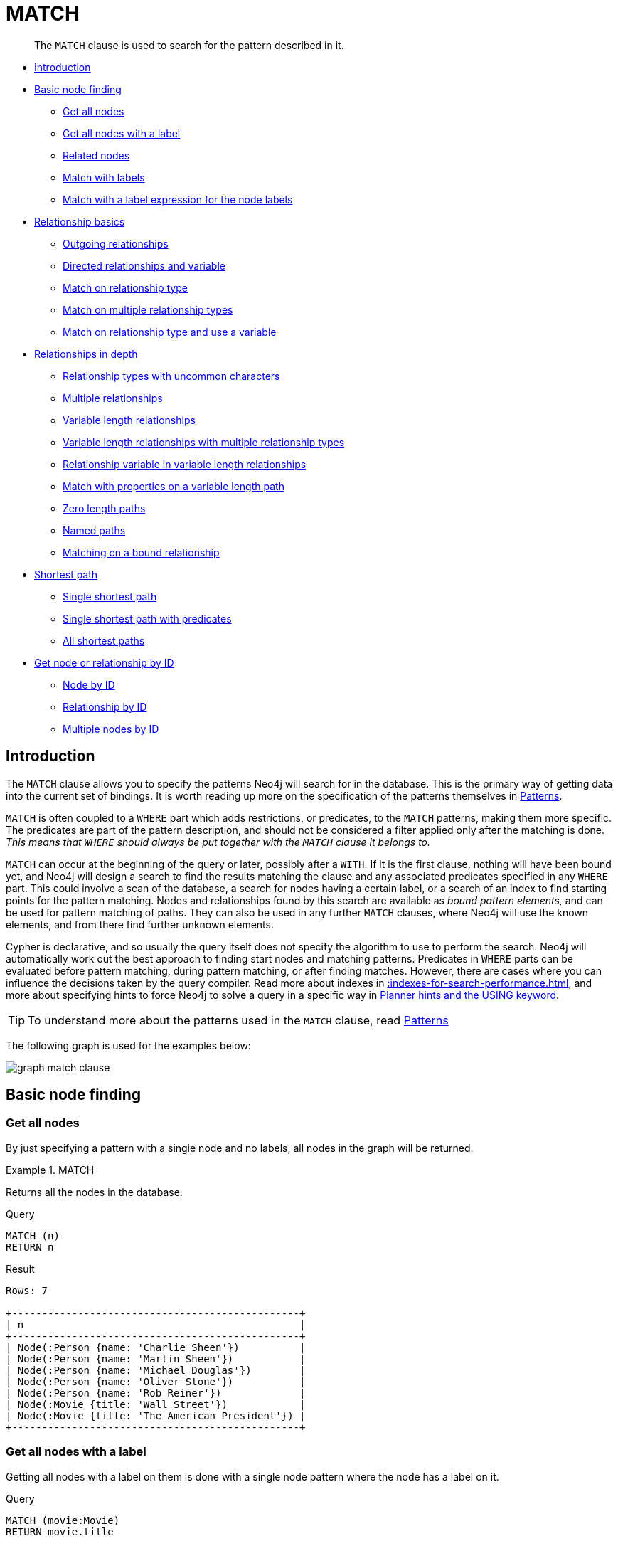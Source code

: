 :description: The `MATCH` clause is used to search for the pattern described in it.

[[query-match]]
= MATCH

[abstract]
--
The `MATCH` clause is used to search for the pattern described in it.
--

* xref::clauses/match.adoc#match-introduction[Introduction]
* xref::clauses/match.adoc#basic-node-finding[Basic node finding]
 ** xref::clauses/match.adoc#get-all-nodes[Get all nodes]
 ** xref::clauses/match.adoc#get-all-nodes-with-label[Get all nodes with a label]
 ** xref::clauses/match.adoc#related-nodes[Related nodes]
 ** xref::clauses/match.adoc#match-with-labels[Match with labels]
 ** xref::clauses/match.adoc#label-expression-match-or-expression[Match with a label expression for the node labels]
* xref::clauses/match.adoc#relationship-basics[Relationship basics]
 ** xref::clauses/match.adoc#outgoing-relationships[Outgoing relationships]
 ** xref::clauses/match.adoc#directed-rels-and-variable[Directed relationships and variable]
 ** xref::clauses/match.adoc#match-on-rel-type[Match on relationship type]
 ** xref::clauses/match.adoc#match-on-multiple-rel-types[Match on multiple relationship types]
 ** xref::clauses/match.adoc#match-on-rel-type-use-variable[Match on relationship type and use a variable]
* xref::clauses/match.adoc#relationships-in-depth[Relationships in depth]
 ** xref::clauses/match.adoc#rel-types-with-uncommon-chars[Relationship types with uncommon characters]
 ** xref::clauses/match.adoc#multiple-rels[Multiple relationships]
 ** xref::clauses/match.adoc#varlength-rels[Variable length relationships]
 ** xref::clauses/match.adoc#varlength-rels-multiple-types[Variable length relationships with multiple relationship types]
 ** xref::clauses/match.adoc#rel-variable-in-varlength-rels[Relationship variable in variable length relationships]
 ** xref::clauses/match.adoc#match-props-on-varlength-path[Match with properties on a variable length path]
 ** xref::clauses/match.adoc#zero-length-paths[Zero length paths]
 ** xref::clauses/match.adoc#named-paths[Named paths]
 ** xref::clauses/match.adoc#match-on-bound-rel[Matching on a bound relationship]
* xref::clauses/match.adoc#query-shortest-path[Shortest path]
 ** xref::clauses/match.adoc#single-shortest-path[Single shortest path]
 ** xref::clauses/match.adoc#single-shortest-path-with-predicates[Single shortest path with predicates]
 ** xref::clauses/match.adoc#all-shortest-paths[All shortest paths]
* xref::clauses/match.adoc#get-node-rel-by-id[Get node or relationship by ID]
 ** xref::clauses/match.adoc#match-node-by-id[Node by ID]
 ** xref::clauses/match.adoc#match-rel-by-id[Relationship by ID]
 ** xref::clauses/match.adoc#match-multiple-nodes-by-id[Multiple nodes by ID]


[[match-introduction]]
== Introduction

The `MATCH` clause allows you to specify the patterns Neo4j will search for in the database.
This is the primary way of getting data into the current set of bindings.
It is worth reading up more on the specification of the patterns themselves in xref::syntax/patterns.adoc[Patterns].

`MATCH` is often coupled to a `WHERE` part which adds restrictions, or predicates, to the `MATCH` patterns, making them more specific.
The predicates are part of the pattern description, and should not be considered a filter applied only after the matching is done.
_This means that `WHERE` should always be put together with the `MATCH` clause it belongs to._

`MATCH` can occur at the beginning of the query or later, possibly after a `WITH`.
If it is the first clause, nothing will have been bound yet, and Neo4j will design a search to find the results matching the clause and any associated predicates specified in any `WHERE` part.
This could involve a scan of the database, a search for nodes having a certain label, or a search of an index to find starting points for the pattern matching.
Nodes and relationships found by this search are available as _bound pattern elements,_ and can be used for pattern matching of paths.
They can also be used in any further `MATCH` clauses, where Neo4j will use the known elements, and from there find further unknown elements.

Cypher is declarative, and so usually the query itself does not specify the algorithm to use to perform the search.
Neo4j will automatically work out the best approach to finding start nodes and matching patterns.
Predicates in `WHERE` parts can be evaluated before pattern matching, during pattern matching, or after finding matches.
However, there are cases where you can influence the decisions taken by the query compiler.
Read more about indexes in xref::indexes-for-search-performance.adoc[], and more about specifying hints to force Neo4j to solve a query in a specific way in xref::query-tuning/using.adoc[Planner hints and the USING keyword].

[TIP]
====
To understand more about the patterns used in the `MATCH` clause, read xref::syntax/patterns.adoc[Patterns]
====

The following graph is used for the examples below:

image:graph_match_clause.svg[]

////
CREATE
  (charlie:Person {name: 'Charlie Sheen'}),
  (martin:Person {name: 'Martin Sheen'}),
  (michael:Person {name: 'Michael Douglas'}),
  (oliver:Person {name: 'Oliver Stone'}),
  (rob:Person {name: 'Rob Reiner'}),
  (wallStreet:Movie {title: 'Wall Street'}),
  (charlie)-[:ACTED_IN {role: 'Bud Fox'}]->(wallStreet),
  (martin)-[:ACTED_IN {role: 'Carl Fox'}]->(wallStreet),
  (michael)-[:ACTED_IN {role: 'Gordon Gekko'}]->(wallStreet),
  (oliver)-[:DIRECTED]->(wallStreet),
  (thePresident:Movie {title: 'The American President'}),
  (martin)-[:ACTED_IN {role: 'A.J. MacInerney'}]->(thePresident),
  (michael)-[:ACTED_IN {role: 'President Andrew Shepherd'}]->(thePresident),
  (rob)-[:DIRECTED]->(thePresident)
////

[[basic-node-finding]]
== Basic node finding

[[get-all-nodes]]
=== Get all nodes

By just specifying a pattern with a single node and no labels, all nodes in the graph will be returned.

.+MATCH+
======

Returns all the nodes in the database.

// test:9c50f265-f7e9-4a9a-a4c2-871b02ae22e6["example", "match-clause"]
.Query
[source, cypher, role="noplay"]
----
MATCH (n)
RETURN n
----

// test:9c50f265-f7e9-4a9a-a4c2-871b02ae22e6["result", "match-clause"]
.Result
[source, result, role="noheader"]
----
Rows: 7

+------------------------------------------------+
| n                                              |
+------------------------------------------------+
| Node(:Person {name: 'Charlie Sheen'})          |
| Node(:Person {name: 'Martin Sheen'})           |
| Node(:Person {name: 'Michael Douglas'})        |
| Node(:Person {name: 'Oliver Stone'})           |
| Node(:Person {name: 'Rob Reiner'})             |
| Node(:Movie {title: 'Wall Street'})            |
| Node(:Movie {title: 'The American President'}) |
+------------------------------------------------+
----

======

[[get-all-nodes-with-label]]
=== Get all nodes with a label

Getting all nodes with a label on them is done with a single node pattern where the node has a label on it.

.Query
[source, cypher, indent=0]
----
MATCH (movie:Movie)
RETURN movie.title
----

Returns all the movies in the database.

.Result
[role="queryresult",options="header,footer",cols="1*<m"]
|===
| +movie.title+
| +"Wall Street"+
| +"The American President"+
1+d|Rows: 2
|===


[[related-nodes]]
=== Related nodes

The symbol `--` means _related to,_ without regard to type or direction of the relationship.

.Query
[source, cypher, indent=0]
----
MATCH (director {name: 'Oliver Stone'})--(movie)
RETURN movie.title
----

Returns all the movies directed by *'Oliver Stone'*.

.Result
[role="queryresult",options="header,footer",cols="1*<m"]
|===
| +movie.title+
| +"Wall Street"+
1+d|Rows: 1
|===


[[match-with-labels]]
=== Match with labels

To constrain your pattern with labels on nodes, you add it to your pattern nodes, using the label syntax.

.Query
[source, cypher, indent=0]
----
MATCH (:Person {name: 'Oliver Stone'})--(movie:Movie)
RETURN movie.title
----

Returns any nodes connected with the `Person` *'Oliver'* that are labeled `Movie`.

.Result
[role="queryresult",options="header,footer",cols="1*<m"]
|===
| +movie.title+
| +"Wall Street"+
1+d|Rows: 1
|===


[[label-expression-match-or-expression]]
=== Match with a label expression for the node labels

A match with an `OR` expression for the node label returns the nodes that contains both the specified labels.

////
CREATE
  (charlie:Person {name: 'Charlie Sheen'}),
  (martin:Person {name: 'Martin Sheen'}),
  (michael:Person {name: 'Michael Douglas'}),
  (oliver:Person {name: 'Oliver Stone'}),
  (rob:Person {name: 'Rob Reiner'}),
  (wallStreet:Movie {title: 'Wall Street'}),
  (charlie)-[:ACTED_IN {role: 'Bud Fox'}]->(wallStreet),
  (martin)-[:ACTED_IN {role: 'Carl Fox'}]->(wallStreet),
  (michael)-[:ACTED_IN {role: 'Gordon Gekko'}]->(wallStreet),
  (oliver)-[:DIRECTED]->(wallStreet),
  (thePresident:Movie {title: 'The American President'}),
  (martin)-[:ACTED_IN {role: 'A.J. MacInerney'}]->(thePresident),
  (michael)-[:ACTED_IN {role: 'President Andrew Shepherd'}]->(thePresident),
  (rob)-[:DIRECTED]->(thePresident)
////

.Query
[source, cypher]
----
MATCH (n:Movie|Person)
RETURN n.name AS name, n.title AS title
----

.Result
[role="queryresult",options="header,footer",cols="2*<m"]
|===
| +name+ | +title+
| +"Charlie Sheen"+ | +<null>+
| +"Martin Sheen"+ | +<null>+
| +"Michael Douglas"+ | +<null>+
| +"Oliver Stone"+ | +<null>+
| +"Rob Reiner"+ | +<null>+
| +<null>+ | +"Wall Street"+
| +<null>+ | +"The American President"+
2+d|Rows: 7
|===


[[relationship-basics]]
== Relationship basics

[[outgoing-relationships]]
=== Outgoing relationships

When the direction of a relationship is of interest, it is shown by using `+-->+` or `+<--+`, like this:

.Query
[source, cypher, indent=0]
----
MATCH (:Person {name: 'Oliver Stone'})-->(movie)
RETURN movie.title
----

Returns any nodes connected with the `Person` *'Oliver'* by an outgoing relationship.

.Result
[role="queryresult",options="header,footer",cols="1*<m"]
|===
| +movie.title+
| +"Wall Street"+
1+d|Rows: 1
|===


[[directed-rels-and-variable]]
=== Directed relationships and variable

If a variable is required, either for filtering on properties of the relationship, or to return the relationship, this is how you introduce the variable.

.Query
[source, cypher, indent=0]
----
MATCH (:Person {name: 'Oliver Stone'})-[r]->(movie)
RETURN type(r)
----

Returns the type of each outgoing relationship from *'Oliver'*.

.Result
[role="queryresult",options="header,footer",cols="1*<m"]
|===
| +type(r)+
| +"DIRECTED"+
1+d|Rows: 1
|===


[[match-on-rel-type]]
=== Match on relationship type

When you know the relationship type you want to match on, you can specify it by using a colon together with the relationship type.

.Query
[source, cypher, indent=0]
----
MATCH (wallstreet:Movie {title: 'Wall Street'})<-[:ACTED_IN]-(actor)
RETURN actor.name
----

Returns all actors that `ACTED_IN` *'Wall Street'*.

.Result
[role="queryresult",options="header,footer",cols="1*<m"]
|===
| +actor.name+
| +"Michael Douglas"+
| +"Martin Sheen"+
| +"Charlie Sheen"+
1+d|Rows: 3
|===


[[match-on-multiple-rel-types]]
=== Match on multiple relationship types

To match on one of multiple types, you can specify this by chaining them together with the pipe symbol `|`.

.Query
[source, cypher, indent=0]
----
MATCH (wallstreet {title: 'Wall Street'})<-[:ACTED_IN|DIRECTED]-(person)
RETURN person.name
----

Returns nodes with an `ACTED_IN` or `DIRECTED` relationship to *'Wall Street'*.

.Result
[role="queryresult",options="header,footer",cols="1*<m"]
|===
| +person.name+
| +"Oliver Stone"+
| +"Michael Douglas"+
| +"Martin Sheen"+
| +"Charlie Sheen"+
1+d|Rows: 4
|===


[[match-on-rel-type-use-variable]]
=== Match on relationship type and use a variable

If you both want to introduce an variable to hold the relationship, and specify the relationship type you want, just add them both, like this:

.Query
[source, cypher, indent=0]
----
MATCH (wallstreet {title: 'Wall Street'})<-[r:ACTED_IN]-(actor)
RETURN r.role
----

Returns `ACTED_IN` roles for *'Wall Street'*.

.Result
[role="queryresult",options="header,footer",cols="1*<m"]
|===
| +r.role+
| +"Gordon Gekko"+
| +"Carl Fox"+
| +"Bud Fox"+
1+d|Rows: 3
|===


[[relationships-in-depth]]
== Relationships in depth

[NOTE]
====
Inside a single pattern, relationships will only be matched once. You can read more about this in xref::introduction/uniqueness.adoc[].
====

[[rel-types-with-uncommon-chars]]
=== Relationship types with uncommon characters

Sometimes your database will have types with non-letter characters, or with spaces in them.
Use ``` (backtick) to quote these.
To demonstrate this we can add an additional relationship between *'Charlie Sheen'* and *'Rob Reiner'*:

.Query
[source, cypher, indent=0]
----
MATCH
  (charlie:Person {name: 'Charlie Sheen'}),
  (rob:Person {name: 'Rob Reiner'})
CREATE (rob)-[:`TYPE INCLUDING A SPACE`]->(charlie)
----

Which leads to the following graph:

image:graph_match_clause_backtick.svg[]

////
CREATE
  (charlie:Person {name: 'Charlie Sheen'}),
  (martin:Person {name: 'Martin Sheen'}),
  (michael:Person {name: 'Michael Douglas'}),
  (oliver:Person {name: 'Oliver Stone'}),
  (rob:Person {name: 'Rob Reiner'}),
  (wallStreet:Movie {title: 'Wall Street'}),
  (charlie)-[:ACTED_IN {role: 'Bud Fox'}]->(wallStreet),
  (martin)-[:ACTED_IN {role: 'Carl Fox'}]->(wallStreet),
  (michael)-[:ACTED_IN {role: 'Gordon Gekko'}]->(wallStreet),
  (oliver)-[:DIRECTED]->(wallStreet),
  (thePresident:Movie {title: 'The American President'}),
  (martin)-[:ACTED_IN {role: 'A.J. MacInerney'}]->(thePresident),
  (michael)-[:ACTED_IN {role: 'President Andrew Shepherd'}]->(thePresident),
  (rob)-[:DIRECTED]->(thePresident)
MATCH
  (charlie:Person {name: 'Charlie Sheen'}),
  (rob:Person {name: 'Rob Reiner'})
CREATE (rob)-[:`TYPE INCLUDING A SPACE`]->(charlie)
////

.Query
[source, cypher, indent=0]
----
MATCH (n {name: 'Rob Reiner'})-[r:`TYPE INCLUDING A SPACE`]->()
RETURN type(r)
----

Returns a relationship type with spaces in it.

.Result
[role="queryresult",options="header,footer",cols="1*<m"]
|===
| +type(r)+
| +"TYPE INCLUDING A SPACE"+
1+d|Rows: 1
|===


[[multiple-rels]]
=== Multiple relationships

Relationships can be expressed by using multiple statements in the form of `()--()`, or they can be strung together, like this:

////
CREATE
  (charlie:Person {name: 'Charlie Sheen'}),
  (martin:Person {name: 'Martin Sheen'}),
  (michael:Person {name: 'Michael Douglas'}),
  (oliver:Person {name: 'Oliver Stone'}),
  (rob:Person {name: 'Rob Reiner'}),
  (wallStreet:Movie {title: 'Wall Street'}),
  (charlie)-[:ACTED_IN {role: 'Bud Fox'}]->(wallStreet),
  (martin)-[:ACTED_IN {role: 'Carl Fox'}]->(wallStreet),
  (michael)-[:ACTED_IN {role: 'Gordon Gekko'}]->(wallStreet),
  (oliver)-[:DIRECTED]->(wallStreet),
  (thePresident:Movie {title: 'The American President'}),
  (martin)-[:ACTED_IN {role: 'A.J. MacInerney'}]->(thePresident),
  (michael)-[:ACTED_IN {role: 'President Andrew Shepherd'}]->(thePresident),
  (rob)-[:DIRECTED]->(thePresident)
////

.Query
[source, cypher, indent=0]
----
MATCH (charlie {name: 'Charlie Sheen'})-[:ACTED_IN]->(movie)<-[:DIRECTED]-(director)
RETURN movie.title, director.name
----

Returns the movie *'Charlie Sheen'* acted in and its director.

.Result
[role="queryresult",options="header,footer",cols="2*<m"]
|===
| +movie.title+ | +director.name+
| +"Wall Street"+ | +"Oliver Stone"+
2+d|Rows: 1
|===


[[varlength-rels]]
=== Variable length relationships

Nodes that are a variable number of `+relationship->node+` hops away can be found using the following syntax:
`+-[:TYPE*minHops..maxHops]->+`.
`minHops` and `maxHops` are optional and default to 1 and infinity respectively.
When no bounds are given the dots may be omitted.
The dots may also be omitted when setting only one bound and this implies a fixed length pattern.

[NOTE]
====
Variable length relationships can be planned with an optimisation under certain circumstances, see xref::execution-plans/operators.adoc#query-plan-varlength-expand-pruning[VarLength Expand Pruning] query plan.
====


.+Variable length relationships+
======

////
CREATE
  (charlie:Person {name: 'Charlie Sheen'}),
  (martin:Person {name: 'Martin Sheen'}),
  (michael:Person {name: 'Michael Douglas'}),
  (oliver:Person {name: 'Oliver Stone'}),
  (rob:Person {name: 'Rob Reiner'}),
  (wallStreet:Movie {title: 'Wall Street'}),
  (charlie)-[:ACTED_IN {role: 'Bud Fox'}]->(wallStreet),
  (martin)-[:ACTED_IN {role: 'Carl Fox'}]->(wallStreet),
  (michael)-[:ACTED_IN {role: 'Gordon Gekko'}]->(wallStreet),
  (oliver)-[:DIRECTED]->(wallStreet),
  (thePresident:Movie {title: 'The American President'}),
  (martin)-[:ACTED_IN {role: 'A.J. MacInerney'}]->(thePresident),
  (michael)-[:ACTED_IN {role: 'President Andrew Shepherd'}]->(thePresident),
  (rob)-[:DIRECTED]->(thePresident)
////

.Query
[source, cypher, indent=0]
----
MATCH (charlie {name: 'Charlie Sheen'})-[:ACTED_IN*1..3]-(movie:Movie)
RETURN movie.title
----

Returns all movies related to `Charlie Sheen` by 1 to 3 hops:

* `Wall Street` is found through the direct connection, whereas the other two results are found via `Michael Douglas` and `Martin Sheen` respectively.
* As one can see from this example, variable length relationships do not impose any requirements on the intermediate nodes.

.Result
[role="queryresult",options="header,footer",cols="1*<m"]
|===
| +movie.title+
| +"Wall Street"+
| +"The American President"+
| +"The American President"+
1+d|Rows: 3
|===

======


[[varlength-rels-multiple-types]]
=== Variable length relationships with multiple relationship types

Variable length relationships can be combined with multiple relationship types. In this case the `*minHops..maxHops` applies to all relationship types as well as any combination of them.

////
CREATE
  (charlie:Person {name: 'Charlie Sheen'}),
  (martin:Person {name: 'Martin Sheen'}),
  (michael:Person {name: 'Michael Douglas'}),
  (oliver:Person {name: 'Oliver Stone'}),
  (rob:Person {name: 'Rob Reiner'}),
  (wallStreet:Movie {title: 'Wall Street'}),
  (charlie)-[:ACTED_IN {role: 'Bud Fox'}]->(wallStreet),
  (martin)-[:ACTED_IN {role: 'Carl Fox'}]->(wallStreet),
  (michael)-[:ACTED_IN {role: 'Gordon Gekko'}]->(wallStreet),
  (oliver)-[:DIRECTED]->(wallStreet),
  (thePresident:Movie {title: 'The American President'}),
  (martin)-[:ACTED_IN {role: 'A.J. MacInerney'}]->(thePresident),
  (michael)-[:ACTED_IN {role: 'President Andrew Shepherd'}]->(thePresident),
  (rob)-[:DIRECTED]->(thePresident)
////

.Query
[source, cypher, indent=0]
----
MATCH (charlie {name: 'Charlie Sheen'})-[:ACTED_IN|DIRECTED*2]-(person:Person)
RETURN person.name
----

Returns all people related to *'Charlie Sheen'* by 2 hops with any combination of the relationship types `ACTED_IN` and `DIRECTED`.

.Result
[role="queryresult",options="header,footer",cols="1*<m"]
|===
| +person.name+
| +"Oliver Stone"+
| +"Michael Douglas"+
| +"Martin Sheen"+
1+d|Rows: 3
|===


[[rel-variable-in-varlength-rels]]
=== Relationship variable in variable length relationships

When the connection between two nodes is of variable length, the list of relationships comprising the connection can be returned using the following syntax:

////
CREATE
  (charlie:Person {name: 'Charlie Sheen'}),
  (martin:Person {name: 'Martin Sheen'}),
  (michael:Person {name: 'Michael Douglas'}),
  (oliver:Person {name: 'Oliver Stone'}),
  (rob:Person {name: 'Rob Reiner'}),
  (wallStreet:Movie {title: 'Wall Street'}),
  (charlie)-[:ACTED_IN {role: 'Bud Fox'}]->(wallStreet),
  (martin)-[:ACTED_IN {role: 'Carl Fox'}]->(wallStreet),
  (michael)-[:ACTED_IN {role: 'Gordon Gekko'}]->(wallStreet),
  (oliver)-[:DIRECTED]->(wallStreet),
  (thePresident:Movie {title: 'The American President'}),
  (martin)-[:ACTED_IN {role: 'A.J. MacInerney'}]->(thePresident),
  (michael)-[:ACTED_IN {role: 'President Andrew Shepherd'}]->(thePresident),
  (rob)-[:DIRECTED]->(thePresident)
////

.Query
[source, cypher, indent=0]
----
MATCH p = (actor {name: 'Charlie Sheen'})-[:ACTED_IN*2]-(co_actor)
RETURN relationships(p)
----

Returns a list of relationships.

.Result
[role="queryresult",options="header,footer",cols="1*<m"]
|===
| +relationships(p)+
| +[:ACTED_IN[0]{role:"Bud Fox"},:ACTED_IN[2]{role:"Gordon Gekko"}]+
| +[:ACTED_IN[0]{role:"Bud Fox"},:ACTED_IN[1]{role:"Carl Fox"}]+
1+d|Rows: 2
|===


[[match-props-on-varlength-path]]
=== Match with properties on a variable length path

A variable length relationship with properties defined on in it means that all relationships in the path must have the property set to the given value.
In this query, there are two paths between *'Charlie Sheen'* and his father *'Martin Sheen'*.
One of them includes a *'blocked'* relationship and the other does not.
In this case we first alter the original graph by using the following query to add `BLOCKED` and `UNBLOCKED` relationships:

////
CREATE
  (charlie:Person {name: 'Charlie Sheen'}),
  (martin:Person {name: 'Martin Sheen'}),
  (michael:Person {name: 'Michael Douglas'}),
  (oliver:Person {name: 'Oliver Stone'}),
  (rob:Person {name: 'Rob Reiner'}),
  (wallStreet:Movie {title: 'Wall Street'}),
  (charlie)-[:ACTED_IN {role: 'Bud Fox'}]->(wallStreet),
  (martin)-[:ACTED_IN {role: 'Carl Fox'}]->(wallStreet),
  (michael)-[:ACTED_IN {role: 'Gordon Gekko'}]->(wallStreet),
  (oliver)-[:DIRECTED]->(wallStreet),
  (thePresident:Movie {title: 'The American President'}),
  (martin)-[:ACTED_IN {role: 'A.J. MacInerney'}]->(thePresident),
  (michael)-[:ACTED_IN {role: 'President Andrew Shepherd'}]->(thePresident),
  (rob)-[:DIRECTED]->(thePresident)
////

.Query
[source, cypher, indent=0]
----
MATCH
  (charlie:Person {name: 'Charlie Sheen'}),
  (martin:Person {name: 'Martin Sheen'})
CREATE (charlie)-[:X {blocked: false}]->(:UNBLOCKED)<-[:X {blocked: false}]-(martin)
CREATE (charlie)-[:X {blocked: true}]->(:BLOCKED)<-[:X {blocked: false}]-(martin)
----

This means that we are starting out with the following graph:

image:graph_match_clause_variable_length.svg[]

////
CREATE
  (charlie:Person {name: 'Charlie Sheen'}),
  (martin:Person {name: 'Martin Sheen'}),
  (michael:Person {name: 'Michael Douglas'}),
  (oliver:Person {name: 'Oliver Stone'}),
  (rob:Person {name: 'Rob Reiner'}),
  (wallStreet:Movie {title: 'Wall Street'}),
  (charlie)-[:ACTED_IN {role: 'Bud Fox'}]->(wallStreet),
  (martin)-[:ACTED_IN {role: 'Carl Fox'}]->(wallStreet),
  (michael)-[:ACTED_IN {role: 'Gordon Gekko'}]->(wallStreet),
  (oliver)-[:DIRECTED]->(wallStreet),
  (thePresident:Movie {title: 'The American President'}),
  (martin)-[:ACTED_IN {role: 'A.J. MacInerney'}]->(thePresident),
  (michael)-[:ACTED_IN {role: 'President Andrew Shepherd'}]->(thePresident),
  (rob)-[:DIRECTED]->(thePresident)
MATCH
  (charlie:Person {name: 'Charlie Sheen'}),
  (martin:Person {name: 'Martin Sheen'})
CREATE (charlie)-[:X {blocked: false}]->(:UNBLOCKED)<-[:X {blocked: false}]-(martin)
CREATE (charlie)-[:X {blocked: true}]->(:BLOCKED)<-[:X {blocked: false}]-(martin)
////

.Query
[source, cypher, indent=0]
----
MATCH p = (charlie:Person)-[* {blocked:false}]-(martin:Person)
WHERE charlie.name = 'Charlie Sheen' AND martin.name = 'Martin Sheen'
RETURN p
----

Returns the paths between *'Charlie Sheen'* and *'Martin Sheen'* where all relationships have the `blocked` property set to `false`.

.Result
[role="queryresult",options="header,footer",cols="1*<m"]
|===
| +p+
| +(0)-[X,7]->(7)<-[X,8]-(1)+
1+d|Rows: 1
|===


[[zero-length-paths]]
=== Zero length paths

Using variable length paths that have the lower bound zero means that two variables can point to the same node.
If the path length between two nodes is zero, they are by definition the same node.
Note that when matching zero length paths the result may contain a match even when matching on a relationship type not in use.

////
CREATE
  (charlie:Person {name: 'Charlie Sheen'}),
  (martin:Person {name: 'Martin Sheen'}),
  (michael:Person {name: 'Michael Douglas'}),
  (oliver:Person {name: 'Oliver Stone'}),
  (rob:Person {name: 'Rob Reiner'}),
  (wallStreet:Movie {title: 'Wall Street'}),
  (charlie)-[:ACTED_IN {role: 'Bud Fox'}]->(wallStreet),
  (martin)-[:ACTED_IN {role: 'Carl Fox'}]->(wallStreet),
  (michael)-[:ACTED_IN {role: 'Gordon Gekko'}]->(wallStreet),
  (oliver)-[:DIRECTED]->(wallStreet),
  (thePresident:Movie {title: 'The American President'}),
  (martin)-[:ACTED_IN {role: 'A.J. MacInerney'}]->(thePresident),
  (michael)-[:ACTED_IN {role: 'President Andrew Shepherd'}]->(thePresident),
  (rob)-[:DIRECTED]->(thePresident)
////

.Query
[source, cypher, indent=0]
----
MATCH (wallstreet:Movie {title: 'Wall Street'})-[*0..1]-(x)
RETURN x
----

Returns the movie itself as well as actors and directors one relationship away

.Result
[role="queryresult",options="header,footer",cols="1*<m"]
|===
| +x+
| +Node[5]{title:"Wall Street"}+
| +Node[3]{name:"Oliver Stone"}+
| +Node[2]{name:"Michael Douglas"}+
| +Node[1]{name:"Martin Sheen"}+
| +Node[0]{name:"Charlie Sheen"}+
1+d|Rows: 5
|===


[[named-paths]]
=== Named paths

If you want to return or filter on a path in your pattern graph, you can a introduce a named path.

////
CREATE
  (charlie:Person {name: 'Charlie Sheen'}),
  (martin:Person {name: 'Martin Sheen'}),
  (michael:Person {name: 'Michael Douglas'}),
  (oliver:Person {name: 'Oliver Stone'}),
  (rob:Person {name: 'Rob Reiner'}),
  (wallStreet:Movie {title: 'Wall Street'}),
  (charlie)-[:ACTED_IN {role: 'Bud Fox'}]->(wallStreet),
  (martin)-[:ACTED_IN {role: 'Carl Fox'}]->(wallStreet),
  (michael)-[:ACTED_IN {role: 'Gordon Gekko'}]->(wallStreet),
  (oliver)-[:DIRECTED]->(wallStreet),
  (thePresident:Movie {title: 'The American President'}),
  (martin)-[:ACTED_IN {role: 'A.J. MacInerney'}]->(thePresident),
  (michael)-[:ACTED_IN {role: 'President Andrew Shepherd'}]->(thePresident),
  (rob)-[:DIRECTED]->(thePresident)
////

.Query
[source, cypher, indent=0]
----
MATCH p = (michael {name: 'Michael Douglas'})-->()
RETURN p
----

Returns the two paths starting from *'Michael Douglas'*

.Result
[role="queryresult",options="header,footer",cols="1*<m"]
|===
| +p+
| +(2)-[ACTED_IN,2]->(5)+
| +(2)-[ACTED_IN,5]->(6)+
1+d|Rows: 2
|===


[[match-on-bound-rel]]
=== Matching on a bound relationship

When your pattern contains a bound relationship, and that relationship pattern does not specify direction, Cypher will try to match the relationship in both directions.

.Query
[source, cypher, indent=0]
----
MATCH (a)-[r]-(b)
WHERE elementId(r) = 0
RETURN a, b
----

This returns the two connected nodes, once as the start node, and once as the end node

.Result
[role="queryresult",options="header,footer",cols="2*<m"]
|===
| +a+ | +b+
| +Node[0]{name:"Charlie Sheen"}+ | +Node[5]{title:"Wall Street"}+
| +Node[5]{title:"Wall Street"}+ | +Node[0]{name:"Charlie Sheen"}+
2+d|Rows: 2
|===


[[query-shortest-path]]
== Shortest path

[[single-shortest-path]]
=== Single shortest path

Finding a single shortest path between two nodes is as easy as using the `shortestPath` function. It is done like this:

.Query
[source, cypher, indent=0]
----
MATCH
  (martin:Person {name: 'Martin Sheen'}),
  (oliver:Person {name: 'Oliver Stone'}),
  p = shortestPath((martin)-[*..15]-(oliver))
RETURN p
----

This means: find a single shortest path between two nodes, as long as the path is max 15 relationships long.
Within the parentheses you define a single link of a path -- the starting node, the connecting relationship and the end node.
Characteristics describing the relationship like relationship type, max hops and direction are all used when finding the shortest path.
If there is a `WHERE` clause following the match of a `shortestPath`, relevant predicates will be included in the `shortestPath`.
If the predicate is a `none()` or `all()` on the relationship elements of the path, it will be used during the search to improve performance (see xref::execution-plans/shortestpath-planning.adoc[Shortest path planning]).

.Result
[role="queryresult",options="header,footer",cols="1*<m"]
|===
| +p+
| +(1)-[ACTED_IN,1]->(5)<-[DIRECTED,3]-(3)+
1+d|Rows: 1
|===


[[single-shortest-path-with-predicates]]
=== Single shortest path with predicates

Predicates used in the `WHERE` clause that apply to the shortest path pattern are evaluated before deciding what the shortest matching path is.

.Query
[source, cypher, indent=0]
----
MATCH
  (charlie:Person {name: 'Charlie Sheen'}),
  (martin:Person {name: 'Martin Sheen'}),
  p = shortestPath((charlie)-[*]-(martin))
WHERE none(r IN relationships(p) WHERE type(r) = 'FATHER')
RETURN p
----

This query will find the shortest path between *'Charlie Sheen'* and *'Martin Sheen'*, and the `WHERE` predicate will ensure that we do not consider the father/son relationship between the two.

.Result
[role="queryresult",options="header,footer",cols="1*<m"]
|===
| +p+
| +(0)-[ACTED_IN,0]->(5)<-[ACTED_IN,1]-(1)+
1+d|Rows: 1
|===


[[all-shortest-paths]]
=== All shortest paths

Finds all the shortest paths between two nodes.

.Query
[source, cypher, indent=0]
----
MATCH
  (martin:Person {name: 'Martin Sheen'} ),
  (michael:Person {name: 'Michael Douglas'}),
  p = allShortestPaths((martin)-[*]-(michael))
RETURN p
----

Finds the two shortest paths between *'Martin Sheen'* and *'Michael Douglas'*.

.Result
[role="queryresult",options="header,footer",cols="1*<m"]
|===
| +p+
| +(1)-[ACTED_IN,1]->(5)<-[ACTED_IN,2]-(2)+
| +(1)-[ACTED_IN,4]->(6)<-[ACTED_IN,5]-(2)+
1+d|Rows: 2
|===


[[get-node-rel-by-id]]
== Get node or relationship by ID

[[match-node-by-id]]
=== Node by ID

Searching for nodes by ID can be done with the `elementId()` function in a predicate.

[NOTE]
====
Neo4j reuses its internal IDs when nodes and relationships are deleted.
This means that applications using, and relying on internal Neo4j IDs, are brittle or at risk of making mistakes.
It is therefore recommended to rather use application-generated IDs.
====

.Query
[source, cypher, indent=0]
----
MATCH (n)
WHERE elementId(n) = 0
RETURN n
----

The corresponding node is returned.

.Result
[role="queryresult",options="header,footer",cols="1*<m"]
|===
| +n+
| +Node[0]{name:"Charlie Sheen"}+
1+d|Rows: 1
|===


[[match-rel-by-id]]
=== Relationship by ID

Search for relationships by ID can be done with the `elementId()` function in a predicate.

This is not the recommended practice.
See xref::clauses/match.adoc#match-node-by-id[Node by ID] for more information on the use of Neo4j IDs.

.Query
[source, cypher, indent=0]
----
MATCH ()-[r]->()
WHERE elementId(r) = 0
RETURN r
----

The relationship with ID `0` is returned.

.Result
[role="queryresult",options="header,footer",cols="1*<m"]
|===
| +r+
| +:ACTED_IN[0]{role:"Bud Fox"}+
1+d|Rows: 1
|===


[[match-multiple-nodes-by-id]]
=== Multiple nodes by ID

Multiple nodes are selected by specifying them in an `IN`-clause.

.Query
[source, cypher, indent=0]
----
MATCH (n)
WHERE elementId(n) IN [0, 3, 5]
RETURN n
----

This returns the nodes listed in the `IN`-expression.

.Result
[role="queryresult",options="header,footer",cols="1*<m"]
|===
| +n+
| +Node[0]{name:"Charlie Sheen"}+
| +Node[3]{name:"Oliver Stone"}+
| +Node[5]{title:"Wall Street"}+
1+d|Rows: 3
|===

